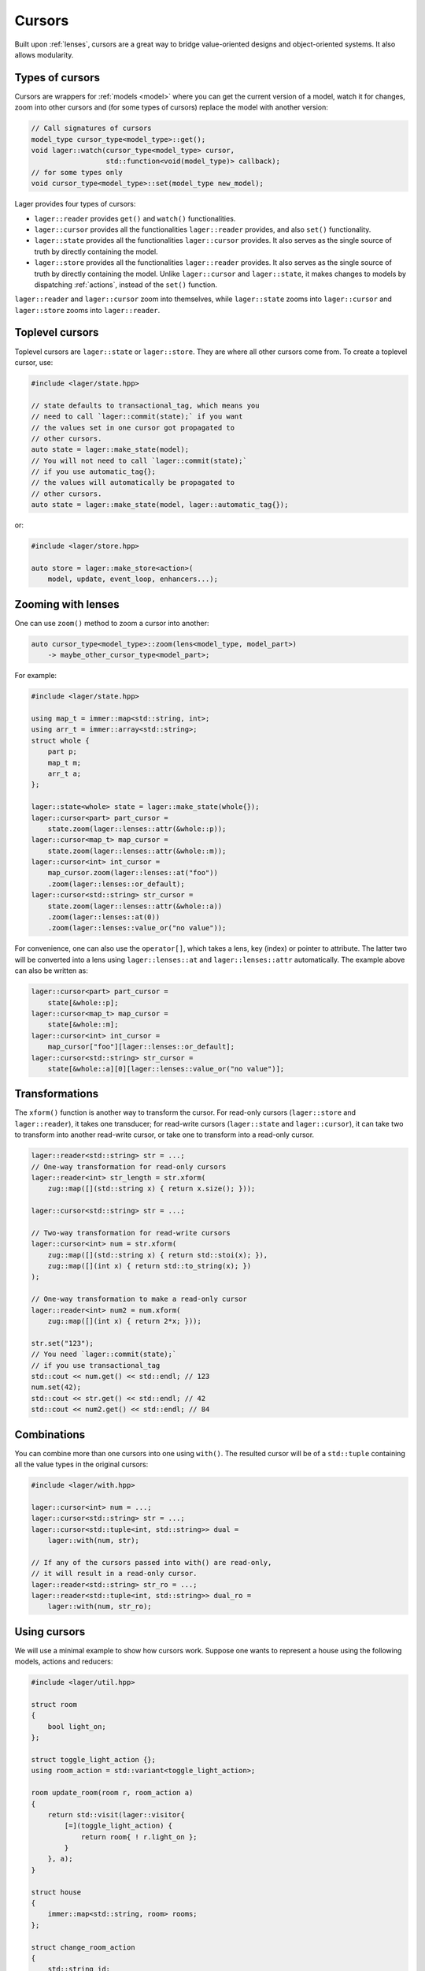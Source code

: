 .. _cursors:

Cursors
=======

Built upon :ref:`lenses`, cursors are a great way to bridge
value-oriented designs and object-oriented systems. It also allows
modularity.

.. _types-of-cursors:

Types of cursors
----------------

Cursors are wrappers for :ref:`models <model>` where you can get the current
version of a model, watch it for changes, zoom into other cursors
and (for some types of cursors) replace the model with another version:

.. code-block:: c++

   // Call signatures of cursors
   model_type cursor_type<model_type>::get();
   void lager::watch(cursor_type<model_type> cursor,
                     std::function<void(model_type)> callback);
   // for some types only
   void cursor_type<model_type>::set(model_type new_model);

Lager provides four types of cursors:

* ``lager::reader`` provides ``get()`` and ``watch()`` functionalities.

* ``lager::cursor`` provides all the functionalities ``lager::reader``
  provides, and also ``set()`` functionality.

* ``lager::state`` provides all the functionalities ``lager::cursor``
  provides. It also serves as the single source of truth by directly
  containing the model.

* ``lager::store`` provides all the functionalities ``lager::reader``
  provides. It also serves as the single source of truth by directly
  containing the model. Unlike ``lager::cursor`` and ``lager::state``,
  it makes changes to models by dispatching :ref:`actions`, instead of
  the ``set()`` function.

``lager::reader`` and ``lager::cursor`` zoom into themselves, while
``lager::state`` zooms into ``lager::cursor`` and ``lager::store``
zooms into ``lager::reader``.

Toplevel cursors
----------------

Toplevel cursors are ``lager::state`` or ``lager::store``. They are
where all other cursors come from. To create a toplevel cursor, use:

.. code-block:: c++

   #include <lager/state.hpp>

   // state defaults to transactional_tag, which means you
   // need to call `lager::commit(state);` if you want
   // the values set in one cursor got propagated to
   // other cursors.
   auto state = lager::make_state(model);
   // You will not need to call `lager::commit(state);`
   // if you use automatic_tag{};
   // the values will automatically be propagated to
   // other cursors.
   auto state = lager::make_state(model, lager::automatic_tag{});

or:

.. code-block:: c++

   #include <lager/store.hpp>

   auto store = lager::make_store<action>(
       model, update, event_loop, enhancers...);

Zooming with lenses
-------------------

One can use ``zoom()`` method to zoom a cursor into another:

.. code-block:: c++

   auto cursor_type<model_type>::zoom(lens<model_type, model_part>)
       -> maybe_other_cursor_type<model_part>;

For example:

.. code-block:: c++

   #include <lager/state.hpp>

   using map_t = immer::map<std::string, int>;
   using arr_t = immer::array<std::string>;
   struct whole {
       part p;
       map_t m;
       arr_t a;
   };

   lager::state<whole> state = lager::make_state(whole{});
   lager::cursor<part> part_cursor =
       state.zoom(lager::lenses::attr(&whole::p));
   lager::cursor<map_t> map_cursor =
       state.zoom(lager::lenses::attr(&whole::m));
   lager::cursor<int> int_cursor =
       map_cursor.zoom(lager::lenses::at("foo"))
       .zoom(lager::lenses::or_default);
   lager::cursor<std::string> str_cursor =
       state.zoom(lager::lenses::attr(&whole::a))
       .zoom(lager::lenses::at(0))
       .zoom(lager::lenses::value_or("no value"));

For convenience, one can also use the ``operator[]``, which
takes a lens, key (index) or pointer to attribute. The latter
two will be converted into a lens using ``lager::lenses::at``
and ``lager::lenses::attr`` automatically. The example above
can also be written as:

.. code-block:: c++

   lager::cursor<part> part_cursor =
       state[&whole::p];
   lager::cursor<map_t> map_cursor =
       state[&whole::m];
   lager::cursor<int> int_cursor =
       map_cursor["foo"][lager::lenses::or_default];
   lager::cursor<std::string> str_cursor =
       state[&whole::a][0][lager::lenses::value_or("no value")];

Transformations
---------------

The ``xform()`` function is another way to transform the cursor.
For read-only cursors (``lager::store`` and ``lager::reader``),
it takes one transducer; for read-write cursors (``lager::state``
and ``lager::cursor``), it can take two to transform into another
read-write cursor, or take one to transform into a read-only
cursor.

.. code-block:: c++

   lager::reader<std::string> str = ...;
   // One-way transformation for read-only cursors
   lager::reader<int> str_length = str.xform(
       zug::map([](std::string x) { return x.size(); }));

   lager::cursor<std::string> str = ...;

   // Two-way transformation for read-write cursors
   lager::cursor<int> num = str.xform(
       zug::map([](std::string x) { return std::stoi(x); }),
       zug::map([](int x) { return std::to_string(x); })
   );

   // One-way transformation to make a read-only cursor
   lager::reader<int> num2 = num.xform(
       zug::map([](int x) { return 2*x; }));

   str.set("123");
   // You need `lager::commit(state);`
   // if you use transactional_tag
   std::cout << num.get() << std::endl; // 123
   num.set(42);
   std::cout << str.get() << std::endl; // 42
   std::cout << num2.get() << std::endl; // 84

Combinations
------------

You can combine more than one cursors into one using ``with()``.
The resulted cursor will be of a ``std::tuple`` containing
all the value types in the original cursors:

.. code-block:: c++

   #include <lager/with.hpp>

   lager::cursor<int> num = ...;
   lager::cursor<std::string> str = ...;
   lager::cursor<std::tuple<int, std::string>> dual =
       lager::with(num, str);

   // If any of the cursors passed into with() are read-only,
   // it will result in a read-only cursor.
   lager::reader<std::string> str_ro = ...;
   lager::reader<std::tuple<int, std::string>> dual_ro =
       lager::with(num, str_ro);

.. _using-cursors:

Using cursors
-------------

We will use a minimal example to show how cursors work. Suppose one
wants to represent a house using the following models, actions and
reducers:

.. code-block:: c++

   #include <lager/util.hpp>

   struct room
   {
       bool light_on;
   };

   struct toggle_light_action {};
   using room_action = std::variant<toggle_light_action>;

   room update_room(room r, room_action a)
   {
       return std::visit(lager::visitor{
           [=](toggle_light_action) {
               return room{ ! r.light_on };
           }
       }, a);
   }

   struct house
   {
       immer::map<std::string, room> rooms;
   };

   struct change_room_action
   {
       std::string id;
       room_action a;
   };
   struct add_room_action
   {
       std::string id;
       room r;
   };
   using house_action = std::variant<change_room_action,
                                     add_room_action>;

   house update_house(house h, house_action a)
   {
       return std::visit(lager::visitor{
           [&](change_room_action a) {
               auto old_room = h.rooms[a.id];
               auto new_room = update_room(old_room, a.a);
               // For simplicity we do not add move semantics
               // here, but you should do in your own program
               h.rooms = h.rooms.set(a.id, new_room);
               return h;
           },
           [&](add_room_action a) {
               h.rooms = h.rooms.set(a.id, a.r);
               return h;
           }
       }, a);
   }

Create the single source of truth
~~~~~~~~~~~~~~~~~~~~~~~~~~~~~~~~~

As discussed above, we have two choices for our single source of
truth: ``lager::state`` or ``lager::store``. If you are refactoring
old code, it may be a good choice to use ``lager::state`` because
it allows you to gradually lift the state up without rewriting
everything at once. If you are developing new software, it may be
worthy to to use ``lager::store`` to benefit from the use of
actions.

Here, we will use ``lager::store`` as an example.

.. code-block:: c++

   #include <lager/store.hpp>
   #include <lager/event_loop/manual.hpp>

   // Make an initial model
   house initial_house;
   initial_house.rooms = initial_house.rooms
       .set("kitchen", room{false});
   initial_house.rooms = initial_house.rooms
       .set("bedroom", room{true});

   auto store = lager::make_store<house_action>(
       initial_house,
       &update_house,
       // Be sure to use a suitable event loop
       // that integrates into the rest of your program
       lager::with_manual_event_loop{});


Zooming the cursors
~~~~~~~~~~~~~~~~~~~

Suppose we want to access and watch the state of the kitchen.
We can use the ``zoom()`` method to obtain a cursor just
for that:

.. code-block:: c++

   #include <lager/lenses/at.hpp>
   #include <lager/lenses/attr.hpp>
   #include <lager/lenses/optional.hpp>

   lager::reader<room> kitchen_cursor = store
       .zoom(lager::lenses::attr(&house::rooms))
       .zoom(lager::lenses::at("kitchen"))
       // maybe you want to use some other
       // approach to deal with this std::optional
       .zoom(lager::lenses::or_default);

   // You can now query for the state:
   auto kitchen = kitchen_cursor.get();

   auto kitchen_light_on = kitchen.light_on;

Using cursors in object-oriented views
~~~~~~~~~~~~~~~~~~~~~~~~~~~~~~~~~~~~~~

Suppose we want to display our room in an object-oriented
GUI library, we can make the widget receive a cursor to the
room model and watch it for changes:

.. code-block:: c++

   class room_component : public widget
   {
       lager::reader<room> r;
       lager::reader<bool> light_on;
       label l;

       static std::string light_state(bool on) {
           return on ? "light is on" : "light is off";
       }
   public:
       room_component(lager::reader<room> r, widget *parent = 0)
           : widget(parent)
           , r(r)
           , light_on(r[&room::light_on])
           , l(light_state(light_on.get()))
       {
           lager::watch(light_on, [&] (bool on) {
               l.set_text(light_state(on));
           });
       }
   };

Dispatching actions
~~~~~~~~~~~~~~~~~~~

Of course, we do not want the GUI to only display
the model. Instead, we would like to allow it make changes
to our model. Here, since we are using ``lager::store`` as
our single source of truth, we benefit from making changes
through actions.

We dispatch actions through contexts. Here, ``lager::store``
is a context. We may directly dispatch actions via the store:

.. code-block:: c++

   store.dispatch(change_room_action{"kitchen",
                  toogle_light_action{}});

But for the ``room_component`` we have here, it may not be a
great idea, because it breaks modularity. If we were to
dispatch an action via ``store``, the room component will
need to know the room's id. In other words, it has to know
something about the house, rather than only know about
the room itself. We would like to have a context that can
dispatch a ``room_action``, instead of a ``house_action``:

.. code-block:: c++

   ctx.dispatch(toogle_light_action{}); // what should ctx be?

Fortunately, lager provides a context conversion constructor
that can be used here, and the only thing we would like to do
is to provide a conversion function that converts a
``room_action`` into a ``house_action``:

.. code-block:: c++

   std::string room_id = "kitchen";
   auto ctx = lager::context<room_action>(
       store,
       [=](room_action a) -> house_action {
           return change_room_action{ room_id, a };
       });

And now we can add a toggle button to our room component
to control the light:

.. code-block:: c++

   class room_component : public widget
   {
       lager::reader<room> r;
       lager::reader<bool> light_on;
       lager::context<room_action> ctx;
       label l;
       button b;

       static std::string light_state(bool on) {
           return on ? "light is on" : "light is off";
       }
   public:
       room_component(lager::reader<room> r,
                      lager::context<room_action> ctx,
                      widget *parent = 0)
           : widget(parent)
           , r(r)
           , light_on(r.zoom(lager::lenses::attr(&room::light_on)))
           , ctx(ctx)
           , l(light_state(light_on.get()))
           , b("Toogle light")
       {
           lager::watch(light_on, [&](bool on) {
               l.set_text(light_state(on));
           });

           b.clicked.connect([ctx=this->ctx]() {
               ctx.dispatch(toogle_light_action{});
           });
       }
   };


.. _additional-resources:

Additional resources
--------------------

To learn more about cursors, you can watch the **C++ Russia 2019 Talk**:
`Squaring the circle: value oriented design in an object oriented system
<https://www.youtube.com/watch?v=e2-FRFEx8CA>`_ (`slides`_).

.. _slides: https://sinusoid.es/talks/cpprussia19-piter
